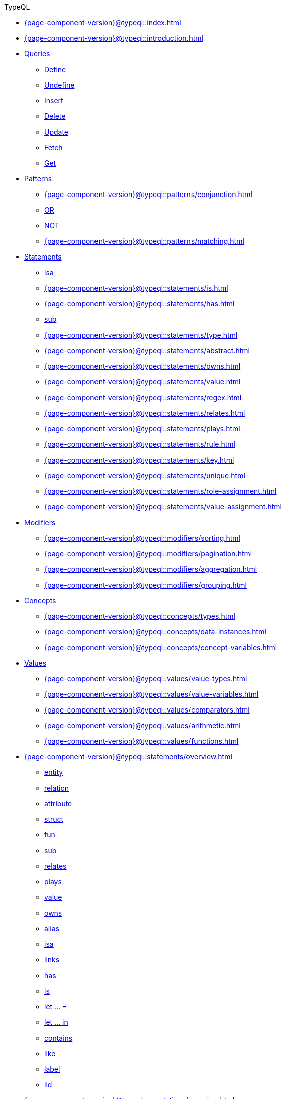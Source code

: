 .TypeQL

* xref:{page-component-version}@typeql::index.adoc[]

* xref:{page-component-version}@typeql::introduction.adoc[]

* xref:{page-component-version}@typeql::queries/index.adoc[Queries]
** xref:{page-component-version}@typeql::queries/define.adoc[Define]
** xref:{page-component-version}@typeql::queries/undefine.adoc[Undefine]
** xref:{page-component-version}@typeql::queries/insert.adoc[Insert]
** xref:{page-component-version}@typeql::queries/delete.adoc[Delete]
** xref:{page-component-version}@typeql::queries/update.adoc[Update]
** xref:{page-component-version}@typeql::queries/fetch.adoc[Fetch]
** xref:{page-component-version}@typeql::queries/get.adoc[Get]

* xref:{page-component-version}@typeql::patterns/index.adoc[Patterns]
** xref:{page-component-version}@typeql::patterns/conjunction.adoc[]
** xref:{page-component-version}@typeql::patterns/disjunction.adoc[OR]
** xref:{page-component-version}@typeql::patterns/negation.adoc[NOT]
** xref:{page-component-version}@typeql::patterns/matching.adoc[]

* xref:{page-component-version}@typeql::statements/index.adoc[Statements]
** xref:{page-component-version}@typeql::statements/isa.adoc[isa]
** xref:{page-component-version}@typeql::statements/is.adoc[]
** xref:{page-component-version}@typeql::statements/has.adoc[]
** xref:{page-component-version}@typeql::statements/sub.adoc[sub]
** xref:{page-component-version}@typeql::statements/type.adoc[]
** xref:{page-component-version}@typeql::statements/abstract.adoc[]
** xref:{page-component-version}@typeql::statements/owns.adoc[]
** xref:{page-component-version}@typeql::statements/value.adoc[]
** xref:{page-component-version}@typeql::statements/regex.adoc[]
** xref:{page-component-version}@typeql::statements/relates.adoc[]
** xref:{page-component-version}@typeql::statements/plays.adoc[]
** xref:{page-component-version}@typeql::statements/rule.adoc[]
** xref:{page-component-version}@typeql::statements/key.adoc[]
** xref:{page-component-version}@typeql::statements/unique.adoc[]
** xref:{page-component-version}@typeql::statements/role-assignment.adoc[]
** xref:{page-component-version}@typeql::statements/value-assignment.adoc[]

* xref:{page-component-version}@typeql::modifiers/index.adoc[Modifiers]
** xref:{page-component-version}@typeql::modifiers/sorting.adoc[]
** xref:{page-component-version}@typeql::modifiers/pagination.adoc[]
** xref:{page-component-version}@typeql::modifiers/aggregation.adoc[]
** xref:{page-component-version}@typeql::modifiers/grouping.adoc[]

* xref:{page-component-version}@typeql::concepts/index.adoc[Concepts]
** xref:{page-component-version}@typeql::concepts/types.adoc[]
** xref:{page-component-version}@typeql::concepts/data-instances.adoc[]
** xref:{page-component-version}@typeql::concepts/concept-variables.adoc[]

* xref:{page-component-version}@typeql::values/index.adoc[Values]
** xref:{page-component-version}@typeql::values/value-types.adoc[]
** xref:{page-component-version}@typeql::values/value-variables.adoc[]
** xref:{page-component-version}@typeql::values/comparators.adoc[]
** xref:{page-component-version}@typeql::values/arithmetic.adoc[]
** xref:{page-component-version}@typeql::values/functions.adoc[]

* xref:{page-component-version}@typeql::statements/overview.adoc[]
** xref:{page-component-version}@typeql::statements/entity.adoc[entity]
** xref:{page-component-version}@typeql::statements/relation.adoc[relation]
** xref:{page-component-version}@typeql::statements/attribute.adoc[attribute]
** xref:{page-component-version}@typeql::statements/struct.adoc[struct]
** xref:{page-component-version}@typeql::statements/fun.adoc[fun]
** xref:{page-component-version}@typeql::statements/sub.adoc[sub]
** xref:{page-component-version}@typeql::statements/relates.adoc[relates]
** xref:{page-component-version}@typeql::statements/plays.adoc[plays]
** xref:{page-component-version}@typeql::statements/value.adoc[value]
** xref:{page-component-version}@typeql::statements/owns.adoc[owns]
** xref:{page-component-version}@typeql::statements/alias.adoc[alias]
** xref:{page-component-version}@typeql::statements/isa.adoc[isa]
** xref:{page-component-version}@typeql::statements/links.adoc[links]
** xref:{page-component-version}@typeql::statements/has.adoc[has]
** xref:{page-component-version}@typeql::statements/is.adoc[is]
** xref:{page-component-version}@typeql::statements/let-eq.adoc[let ... =]
** xref:{page-component-version}@typeql::statements/let-in.adoc[let ... in]
** xref:{page-component-version}@typeql::statements/contains.adoc[contains]
** xref:{page-component-version}@typeql::statements/like.adoc[like]
** xref:{page-component-version}@typeql::statements/label.adoc[label]
** xref:{page-component-version}@typeql::statements/iid.adoc[iid]

* xref:{page-component-version}@typeql::annotations/overview.adoc[]
** xref:{page-component-version}@typeql::annotations/card.adoc[@card]
** xref:{page-component-version}@typeql::annotations/cascade.adoc[@cascade]
** xref:{page-component-version}@typeql::annotations/independent.adoc[@independent]
** xref:{page-component-version}@typeql::annotations/abstract.adoc[@abstract]
** xref:{page-component-version}@typeql::annotations/key.adoc[@key]
** xref:{page-component-version}@typeql::annotations/subkey.adoc[@subkey]
** xref:{page-component-version}@typeql::annotations/unique.adoc[@unique]
** xref:{page-component-version}@typeql::annotations/values.adoc[@values]
** xref:{page-component-version}@typeql::annotations/range.adoc[@range]
** xref:{page-component-version}@typeql::annotations/regex.adoc[@regex]
** xref:{page-component-version}@typeql::annotations/distinct.adoc[@distinct]

* xref:{page-component-version}@typeql::values/overview.adoc[]
** xref:{page-component-version}@typeql::values/value-types.adoc[]
** xref:{page-component-version}@typeql::values/lists.adoc[]
** xref:{page-component-version}@typeql::values/structs.adoc[]
** xref:{page-component-version}@typeql::values/operators.adoc[]
** xref:{page-component-version}@typeql::values/comparisons.adoc[]
** xref:{page-component-version}@typeql::values/reductions.adoc[]

* xref:{page-component-version}@typeql::keywords.adoc[]
